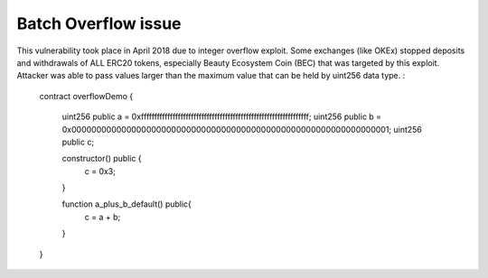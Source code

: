 ********************
Batch Overflow issue
********************

This vulnerability took place in April 2018 due to integer overflow exploit.
Some exchanges (like OKEx) stopped deposits and withdrawals of ALL ERC20 tokens,
especially Beauty Ecosystem Coin (BEC) that was targeted by this exploit.
Attacker was able to pass values larger than the maximum value that can be held by uint256 data type.
:
  contract overflowDemo { 

    uint256 public a = 0xffffffffffffffffffffffffffffffffffffffffffffffffffffffffffffffff;
    uint256 public b = 0x0000000000000000000000000000000000000000000000000000000000000001;
    uint256 public c;

    constructor() public {
        c = 0x3;
    }
    
    function a_plus_b_default() public{
        c = a + b;
    }
  } 
